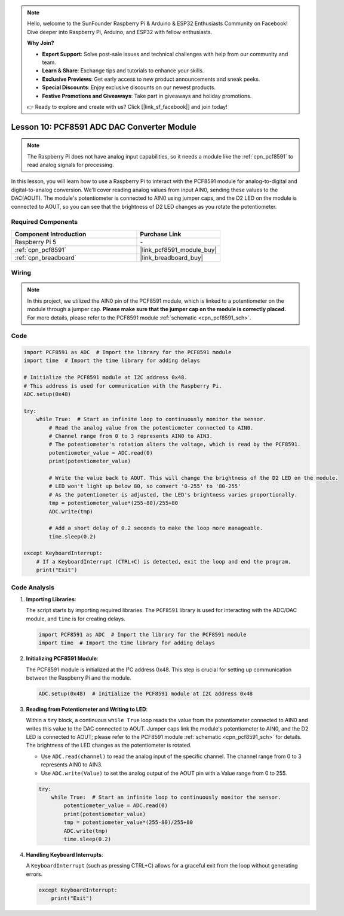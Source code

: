 .. note::

    Hello, welcome to the SunFounder Raspberry Pi & Arduino & ESP32 Enthusiasts Community on Facebook! Dive deeper into Raspberry Pi, Arduino, and ESP32 with fellow enthusiasts.

    **Why Join?**

    - **Expert Support**: Solve post-sale issues and technical challenges with help from our community and team.
    - **Learn & Share**: Exchange tips and tutorials to enhance your skills.
    - **Exclusive Previews**: Get early access to new product announcements and sneak peeks.
    - **Special Discounts**: Enjoy exclusive discounts on our newest products.
    - **Festive Promotions and Giveaways**: Take part in giveaways and holiday promotions.

    👉 Ready to explore and create with us? Click [|link_sf_facebook|] and join today!

.. _pi_lesson10_pcf8591:

Lesson 10: PCF8591 ADC DAC Converter Module
==============================================

.. note::
   The Raspberry Pi does not have analog input capabilities, so it needs a module like the :ref:`cpn_pcf8591` to read analog signals for processing.

In this lesson, you will learn how to use a Raspberry Pi to interact with the PCF8591 module for analog-to-digital and digital-to-analog conversion. We’ll cover reading analog values from input AIN0, sending these values to the DAC(AOUT). The module's potentiometer is connected to AIN0 using jumper caps, and the D2 LED on the module is connected to AOUT, so you can see that the brightness of D2 LED changes as you rotate the potentiometer.

Required Components
---------------------------

.. list-table::
    :widths: 30 20
    :header-rows: 1

    *   - Component Introduction
        - Purchase Link

    *   - Raspberry Pi 5
        - \-
    *   - :ref:`cpn_pcf8591`
        - |link_pcf8591_module_buy|
    *   - :ref:`cpn_breadboard`
        - |link_breadboard_buy|


Wiring
---------------------------

.. note::
   In this project, we utilized the AIN0 pin of the PCF8591 module, which is linked to a potentiometer on the module through a jumper cap. **Please make sure that the jumper cap on the module is correctly placed.** For more details, please refer to the PCF8591 module :ref:`schematic <cpn_pcf8591_sch>`.

.. image:: img/Lesson_10_PCF8591_pi_bb.png
    :width: 100%


Code
---------------------------

.. code-block:: Python

   import PCF8591 as ADC  # Import the library for the PCF8591 module
   import time  # Import the time library for adding delays
   
   # Initialize the PCF8591 module at I2C address 0x48.
   # This address is used for communication with the Raspberry Pi.
   ADC.setup(0x48)
   
   try:
       while True:  # Start an infinite loop to continuously monitor the sensor.
           # Read the analog value from the potentiometer connected to AIN0.
           # Channel range from 0 to 3 represents AIN0 to AIN3.
           # The potentiometer's rotation alters the voltage, which is read by the PCF8591.
           potentiometer_value = ADC.read(0)
           print(potentiometer_value)
   
           # Write the value back to AOUT. This will change the brightness of the D2 LED on the module.
           # LED won't light up below 80, so convert '0-255' to '80-255'
           # As the potentiometer is adjusted, the LED's brightness varies proportionally.
           tmp = potentiometer_value*(255-80)/255+80
           ADC.write(tmp)
   
           # Add a short delay of 0.2 seconds to make the loop more manageable.
           time.sleep(0.2)
   
   except KeyboardInterrupt:
       # If a KeyboardInterrupt (CTRL+C) is detected, exit the loop and end the program.
       print("Exit")



Code Analysis
---------------------------

1. **Importing Libraries**:

   The script starts by importing required libraries. The ``PCF8591`` library is used for interacting with the ADC/DAC module, and ``time`` is for creating delays.

   .. code-block:: python

      import PCF8591 as ADC  # Import the library for the PCF8591 module
      import time  # Import the time library for adding delays

2. **Initializing PCF8591 Module**:

   The PCF8591 module is initialized at the I²C address 0x48. This step is crucial for setting up communication between the Raspberry Pi and the module.

   .. code-block:: python

      ADC.setup(0x48)  # Initialize the PCF8591 module at I2C address 0x48

3. **Reading from Potentiometer and Writing to LED**:

   Within a ``try`` block, a continuous ``while True`` loop reads the value from the potentiometer connected to AIN0 and writes this value to the DAC connected to AOUT. Jumper caps link the module's potentiometer to AIN0, and the D2 LED is connected to AOUT; please refer to the PCF8591 module :ref:`schematic <cpn_pcf8591_sch>` for details. The brightness of the LED changes as the potentiometer is rotated.

   - Use ``ADC.read(channel)`` to read the analog input of the specific channel. The channel range from 0 to 3 represents AIN0 to AIN3.

   - Use ``ADC.write(Value)`` to set the analog output of the AOUT pin with a Value range from 0 to 255.

   .. raw:: html

      <br/>

   .. code-block:: python

      try:
          while True:  # Start an infinite loop to continuously monitor the sensor.
              potentiometer_value = ADC.read(0)
              print(potentiometer_value)
              tmp = potentiometer_value*(255-80)/255+80
              ADC.write(tmp)
              time.sleep(0.2)

4. **Handling Keyboard Interrupts**:

   A ``KeyboardInterrupt`` (such as pressing CTRL+C) allows for a graceful exit from the loop without generating errors.

   .. code-block:: python

      except KeyboardInterrupt:
          print("Exit")
